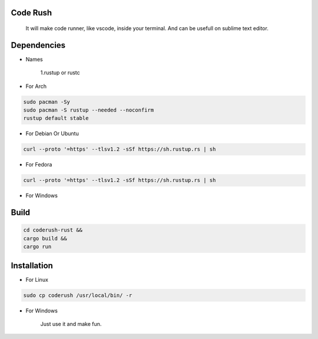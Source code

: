 Code Rush
=========
           It will make code runner, like vscode, inside your terminal. And can be usefull on sublime text editor.

Dependencies
=============

- Names

     1.rustup or rustc

- For Arch

.. code-block:: bash

     sudo pacman -Sy
     sudo pacman -S rustup --needed --noconfirm
     rustup default stable

- For Debian Or Ubuntu

.. code-block:: bash

    curl --proto '=https' --tlsv1.2 -sSf https://sh.rustup.rs | sh

- For Fedora

.. code-block:: bash

   curl --proto '=https' --tlsv1.2 -sSf https://sh.rustup.rs | sh

- For Windows

     

Build
=====

.. code-block:: bash

     cd coderush-rust &&
     cargo build && 
     cargo run

Installation
============

- For Linux

.. code-block:: bash

        sudo cp coderush /usr/local/bin/ -r

- For Windows

        Just use it and make fun.
      
